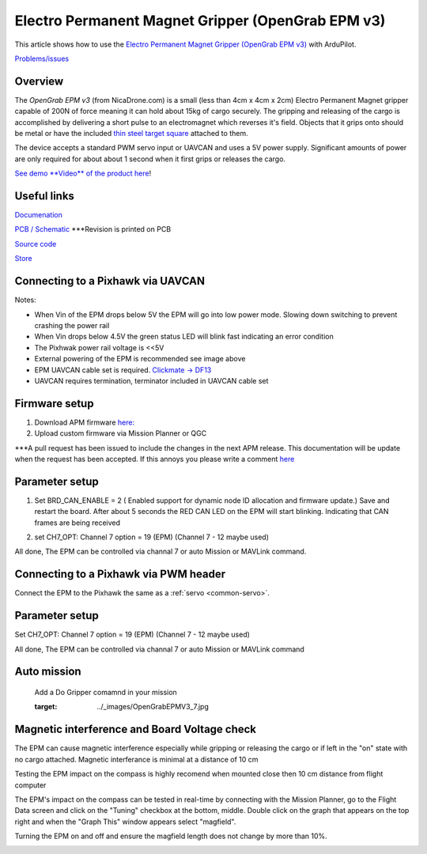 .. _common-electro-permanent-magnet-gripper:

==================================================
Electro Permanent Magnet Gripper (OpenGrab EPM v3)
==================================================

This article shows how to use the `Electro Permanent Magnet Gripper (OpenGrab EPM v3) <http://nicadrone.com/index.php?id_product=66&controller=product>`__
with ArduPilot.

`Problems/issues <mailto:Andreas@NicaDrone.com?Subject=Problems/issues>`__


Overview
========

The *OpenGrab EPM v3* (from NicaDrone.com) is a small (less than 4cm x 4cm x 2cm)
Electro Permanent Magnet gripper capable of 200N of force meaning it can
hold about 15kg of cargo securely.  The gripping and releasing of the cargo is
accomplished by delivering a short pulse to an electromagnet which
reverses it's field.  Objects that it grips onto should be metal or have
the included `thin steel target square <http://nicadrone.com/index.php?id_product=15&controller=product>`__
attached to them.

The device accepts a standard PWM servo input or UAVCAN and uses a 5V power
supply.  Significant amounts of power are only required for about about 1
second when it first grips or releases the cargo.

`See demo **Video** of the product here <https://youtu.be/ggvm-GQxwaY>`__!

Useful links
=============
`Documenation <https://docs.zubax.com/opengrab_epm_v3>`__

`PCB / Schematic <https://upverter.com/ctech4285/b9557d6903c36f55/OpenGrab-EPM-V3R4B/>`__  ***Revision is printed on PCB

`Source code <https://github.com/Zubax/opengrab_epm_v3>`__

`Store <http://NicaDrone.com>`__


Connecting to a Pixhawk via UAVCAN
==================================

.. image:: ../../../images/OpenGrabEPMV3_2.jpg
    :target: ../_images/OpenGrabEPMV3_2.jpg


Notes:

- When Vin of the EPM drops below 5V the EPM will go into low power mode. Slowing down switching to prevent crashing the power rail
- When Vin drops below 4.5V the green status LED will blink fast indicating an error condition
- The Pixhwak power rail voltage is <<5V
- External powering of the EPM is recommended see image above
- EPM UAVCAN cable set is required. `Clickmate -> DF13 <http://nicadrone.com/index.php?id_product=69&controller=product>`__
- UAVCAN requires termination, terminator included in UAVCAN cable set


Firmware setup
==============

#.   Download APM firmware `here: <https://files.zubax.com/3rdparty/APM/uavcan_epm/>`__
#.   Upload custom firmware via Mission Planner or QGC
 
***A pull request has been issued to include the changes in the next APM release. This documentation will be update when the request has been accepted. If this annoys you please write a comment `here <https://github.com/ArduPilot/ardupilot/pull/4361>`__

Parameter setup
===============

#. Set BRD_CAN_ENABLE = 2 ( Enabled support for dynamic node ID allocation and firmware update.)
   Save and restart the board. 
   After about 5 seconds the RED CAN LED on the EPM will start blinking. Indicating that CAN frames are being received

   .. image:: ../../../images/OpenGrabEPMV3_3.jpg
       :target: ../_images/OpenGrabEPMV3_3.jpg
    
#. set CH7_OPT: Channel 7 option = 19 (EPM) (Channel 7 - 12 maybe used) 


   .. image:: ../../../images/OpenGrabEPMV3_4.jpg
       :target: ../_images/OpenGrabEPMV3_4.jpg
    
All done, The EPM can be controlled via channal 7 or auto Mission or MAVLink command.   


Connecting to a Pixhawk via PWM header
======================================

Connect the EPM to the Pixhawk the same as a :ref:`servo <common-servo>`.

.. image:: ../../../images/OpenGrabEPMV3_5.jpg
    :target: ../_images/OpenGrabEPMV3_5.jpg



Parameter setup 
===============


Set CH7_OPT: Channel 7 option = 19 (EPM) (Channel 7 - 12 maybe used) 

.. image:: ../../../images/OpenGrabEPMV3_6.jpg
    :target: ../_images/OpenGrabEPMV3_6.jpg
    
    
All done, The EPM can be controlled via channal 7 or auto Mission or MAVLink command     




Auto mission
============

    Add a Do Gripper comamnd in your mission
    
    .. image:: ../../../images/OpenGrabEPMV3_7.jpg
    :target: ../_images/OpenGrabEPMV3_7.jpg
    
    
Magnetic interference and Board Voltage check
=============================================

The EPM can cause magnetic interference especially while gripping or
releasing the cargo or if left in the "on" state with no cargo
attached.  
Magnetic interferance is minimal at a distance of 10 cm

Testing the EPM impact on the compass is highly recomend when mounted close then 10 cm distance from flight computer

The EPM's impact on the compass can be tested in real-time by connecting
with the Mission Planner, go to the Flight Data screen and click on the
"Tuning" checkbox at the bottom, middle.  Double click on the graph that
appears on the top right and when the "Graph This" window appears select
"magfield".

Turning the EPM on and off and ensure the magfield length does not
change by more than 10%.

.. image:: ../../../images/mag_field.jpg
    :target: ../_images/mag_field.jpg
    
    


